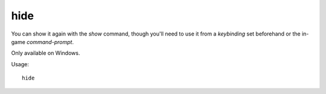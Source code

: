 hide
====

.. dfhack-tool::
    :summary: Hide the DFHack terminal window.
    :tags: dfhack

You can show it again with the `show` command, though you'll need to use it from
a `keybinding` set beforehand or the in-game `command-prompt`.

Only available on Windows.

Usage::

    hide
